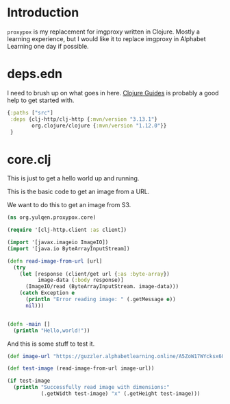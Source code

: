 * Introduction

~proxypox~ is my replacement for imgproxy written in Clojure. Mostly a learning experience, but I would like it to replace imgproxy in Alphabet Learning one day if possible.

* deps.edn

I need to brush up on what goes in here. [[https://clojure-doc.org/articles/tutorials/getting_started/][Clojure Guides]] is probably a good help to get started with.

#+begin_src clojure :results output :tangle deps.edn
  {:paths ["src"]
   :deps {clj-http/clj-http {:mvn/version "3.13.1"}
          org.clojure/clojure {:mvn/version "1.12.0"}}
   }
#+end_src

#+RESULTS:
: class clojure.lang.Compiler$CompilerException

* core.clj

This is just to get a hello world up and running.

This is the basic code to get an image from a URL.

We want to do this to get an image from S3.

#+begin_src clojure :results output :tangle src/org/yulqen/proxypox/core.clj
  (ns org.yulqen.proxypox.core)

  (require '[clj-http.client :as client])

  (import '[javax.imageio ImageIO])
  (import '[java.io ByteArrayInputStream])

  (defn read-image-from-url [url]
    (try
      (let [response (client/get url {:as :byte-array})
            image-data (:body response)]
        (ImageIO/read (ByteArrayInputStream. image-data)))
      (catch Exception e
        (println "Error reading image: " (.getMessage e))
        nil)))


  (defn -main []
    (println "Hello,world!"))
#+end_src

And this is some stuff to test it.

#+begin_src clojure :results output :tangle src/org/yulqen/proxypox/core.clj
      (def image-url "https://guzzler.alphabetlearning.online/A5ZoW17WYcksx6OpINEVSvzU3zXI4DuzHngzyR-2-7c/f:webp/g:ce/czM6Ly9qbC1yZXNvdXJjZXMvdGh1bWJuYWlscy9BdXR1bW4gd29yZHMgd29yZHNlYXJjaCBDb3ZlciBJbWFnZS5qcGc")

      (def test-image (read-image-from-url image-url))

      (if test-image
        (println "Successfully read image with dimensions:"
                 (.getWidth test-image) "x" (.getHeight test-image)))
#+end_src





#+RESULTS:






